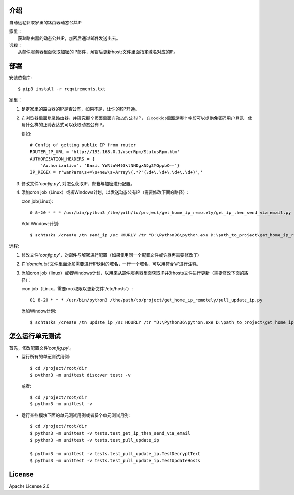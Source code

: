 .. _readme_chinese:

介绍
----

自动远程获取家里的路由器动态公共IP.

| 家里：
|   获取路由器的动态公共IP，加密后通过邮件发送出去。

| 远程：
|   从邮件服务器里面获取加密的IP邮件，解密后更新hosts文件里面指定域名对应的IP。


部署
----

安装依赖库::

    $ pip3 install -r requirements.txt

家里：

#. 确定家里的路由器的IP是否公有，如果不是，让你的ISP开通。
#. 在浏览器里面登录路由器，并研究那个页面里面有动态的公有IP，
   在cookies里面是哪个字段可以提供免密码用户登录，使用什么样的正则表达式可以获取动态公有IP。

   例如::

        # Config of getting public IP from router
        ROUTER_IP_URL = 'http://192.168.0.1/userRpm/StatusRpm.htm'
        AUTHORIZATION_HEADERS = {
            'Authorization': 'Basic YWRtaW46SklNNDgxNDg2MGppbQ=='}
        IP_REGEX = r'wanPara\s+=\s+new\s+Array\(.*?"(\d+\.\d+\.\d+\.\d+)",'

#. 修改文件'`config.py`', 对怎么获取IP、邮箱与加密进行配置。
#. 添加cron job（Linux）或者Windows计划，以发送动态公有IP（需要修改下面的路径）：

   cron job(Linux)::

       0 8-20 * * * /usr/bin/python3 /the/path/to/project/get_home_ip_remotely/get_ip_then_send_via_email.py

   Add Windows计划::

       $ schtasks /create /tn send_ip /sc HOURLY /tr "D:\Python36\python.exe D:\path_to_project\get_home_ip_remotely\get_ip_then_send_via_email.py" /ST 09:00  /ET 18:00

远程:

#. 修改文件'`config.py`'，对邮件与解密进行配置（如果使用同一个配置文件或许就再需要修改了）
#. 在'`domain.txt`'文件里面添加需要进行IP映射的域名，一行一个域名，可以用符合'`#`'进行注释。
#. 添加cron job（linux）或者Windows计划，以用来从邮件服务器里面获取IP并对hosts文件进行更新（需要修改下面的路径）：

   cron job（Linux，需要root权限以更新文件`/etc/hosts`）::

       01 8-20 * * * /usr/bin/python3 /the/path/to/project/get_home_ip_remotely/pull_update_ip.py

   添加Window计划::

       $ schtasks /create /tn update_ip /sc HOURLY /tr "D:\Python36\python.exe D:\path_to_project\get_home_ip_remotely\pull_update_ip.py" /ST 09:01 /ET 18:01 /ru system
   
怎么运行单元测试
----------------

首先，修改配置文件'`config.py`'。

- 运行所有的单元测试用例::
  
      $ cd /project/root/dir
      $ python3 -m unittest discover tests -v
 
  或者::

      $ cd /project/root/dir
      $ python3 -m unittest -v
  
- 运行某些模块下面的单元测试用例或者莫个单元测试用例::
  
      $ cd /project/root/dir
      $ python3 -m unittest -v tests.test_get_ip_then_send_via_email
      $ python3 -m unittest -v tests.test_pull_update_ip
            
      $ python3 -m unittest -v tests.test_pull_update_ip.TestDecryptText
      $ python3 -m unittest -v tests.test_pull_update_ip.TestUpdateHosts
  
License
-------

Apache License 2.0

